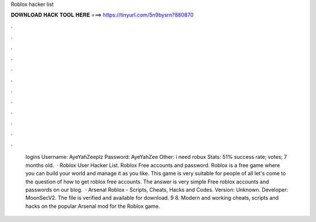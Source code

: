 Roblox hacker list

𝐃𝐎𝐖𝐍𝐋𝐎𝐀𝐃 𝐇𝐀𝐂𝐊 𝐓𝐎𝐎𝐋 𝐇𝐄𝐑𝐄 ===> https://tinyurl.com/5n9bysrn?880870

.

.

.

.

.

.

.

.

.

.

.

.

 logins Username: AyeYahZeeplz Password: AyeYahZee Other: i need robux Stats: 51% success rate; votes; 7 months old.  · Roblox User Hacker List. Roblox Free accounts and password. Roblox is a free game where you can build your world and manage it as you like. This game is very suitable for people of all  let's come to the question of how to get roblox free accounts. The answer is very simple Free roblox accounts and passwords on our blog.  · Arsenal Roblox - Scripts, Cheats, Hacks and Codes. Version: Unknown. Developer: MoonSecV2. The file is verified and available for download. 9 8. Modern and working cheats, scripts and hacks on the popular Arsenal mod for the Roblox game.